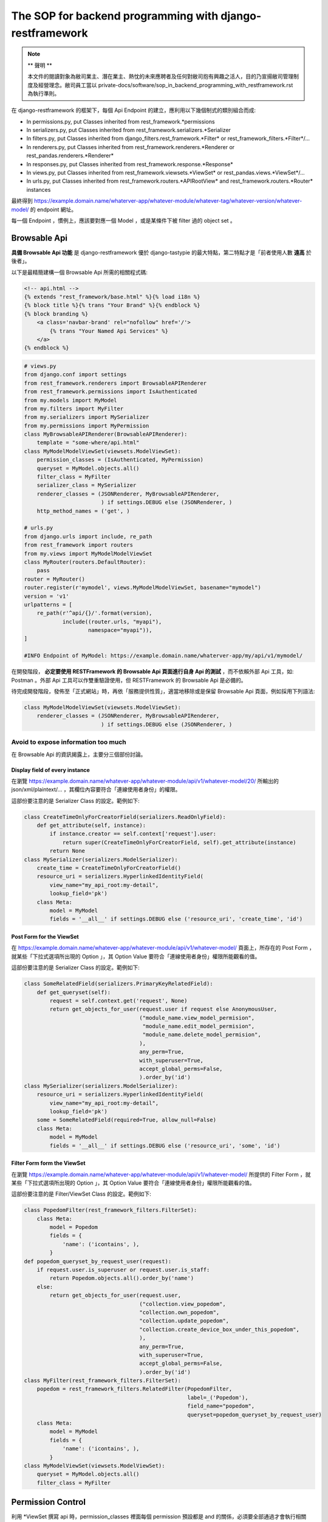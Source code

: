 The SOP for backend programming with django-restframework
===============================================================================

.. note::

    ** 聲明 **

    本文件的閱讀對象為敝司業主、潛在業主、熱忱的未來應聘者及任何對敝司抱有興趣之活人，\
    目的乃宣揚敝司管理制度及經營理念。敝司員工當以 private-docs/software/sop_in_backend_programming_with_restframework.rst 為執行準則。

在 django-restframework 的框架下，每個 Api Endpoint 的建立，應利用以下幾個制式的類別組合而成:

* In permissions.py, put Classes inherited from rest_framework.\*permissions
* In serializers.py, put Classes inherited from rest_framework.serializers.\*Serializer
* In filters.py, put Classes inherited from django_filters.rest_framework.\*Filter\* or rest_framework_filters.\*Filter\*/...
* In renderers.py, put Classes inherited from rest_framework.renderers.\*Renderer or rest_pandas.renderers.\*Renderer\*
* In responses.py, put Classes inherited from rest_framework.response.\*Response\*
* In views.py, put Classes inherited from rest_framework.viewsets.\*ViewSet\* or rest_pandas.views.\*ViewSet\*/...
* In urls.py, put Classes inherited from rest_framework.routers.\*APIRootView\* and rest_framework.routers.\*Router\* instances

最終得到 https://example.domain.name/whaterver-app/whatever-module/whatever-tag/whatever-version/whatever-model/ 的 endpoint 網址。

每一個 Endpoint ，慣例上，應該要對應一個 Model ，或是某條件下被 filter 過的 object set 。

Browsable Api
-------------------------------------------------------------------------------

**具備 Browsable Api 功能** 是 django-restframework 優於 django-tastypie 的最大特點，\
第二特點才是「前者使用人數 **遠高** 於後者」。

以下是最精簡建構一個 Browsable Api 所需的相關程式碼:

.. code-block:: html

    <!-- api.html -->
    {% extends "rest_framework/base.html" %}{% load i18n %}
    {% block title %}{% trans "Your Brand" %}{% endblock %}
    {% block branding %}
        <a class='navbar-brand' rel="nofollow" href='/'>
            {% trans "Your Named Api Services" %}
        </a>
    {% endblock %}

.. code-block:: python

    # views.py
    from django.conf import settings
    from rest_framework.renderers import BrowsableAPIRenderer
    from rest_framework.permissions import IsAuthenticated
    from my.models import MyModel
    from my.filters import MyFilter
    from my.serializers import MySerializer
    from my.permissions import MyPermission
    class MyBrowsableAPIRenderer(BrowsableAPIRenderer):
        template = "some-where/api.html"
    class MyModelModelViewSet(viewsets.ModelViewSet):
        permission_classes = (IsAuthenticated, MyPermission)
        queryset = MyModel.objects.all()
        filter_class = MyFilter
        serializer_class = MySerializer
        renderer_classes = (JSONRenderer, MyBrowsableAPIRenderer,
                            ) if settings.DEBUG else (JSONRenderer, )
        http_method_names = ('get', )

    # urls.py
    from django.urls import include, re_path
    from rest_framework import routers
    from my.views import MyModelModelViewSet
    class MyRouter(routers.DefaultRouter):
        pass 
    router = MyRouter()
    router.register(r'mymodel', views.MyModelModelViewSet, basename="mymodel")
    version = 'v1'
    urlpatterns = [
        re_path(r'^api/{}/'.format(version),
                include((router.urls, "myapi"),
                        namespace="myapi")),
    ]

    #INFO Endpoint of MyModel: https://example.domain.name/whaterver-app/my/api/v1/mymodel/ 

在開發階段， **必定要使用 RESTFramework 的 Browsable Api 頁面進行自身 Api 的測試** ，\
而不依賴外部 Api 工具，如: Postman 。外部 Api 工具可以作雙重驗證使用，\
但 RESTFramework 的 Browsable Api 是必備的。

待完成開發階段，發佈至「正式網站」時，再依「服務提供性質」，\
適當地移除或是保留 Browsable Api 頁面，例如採用下列語法:

.. code-block:: python

    class MyModelModelViewSet(viewsets.ModelViewSet):
        renderer_classes = (JSONRenderer, MyBrowsableAPIRenderer,
                            ) if settings.DEBUG else (JSONRenderer, )

Avoid to expose information too much
^^^^^^^^^^^^^^^^^^^^^^^^^^^^^^^^^^^^^^^^^^^^^^^^^^^^^^^^^^^^^^^^^^^^^^^^^^^^^^^

在 Browsable Api 的資訊揭露上，主要分三個部份討論。

Display field of every instance
...............................................................................

在瀏覽 https://example.domain.name/whatever-app/whatever-module/api/v1/whatever-model/20/ 所輸出的 json/xml/plaintext/... ，\
其欄位內容要符合「連線使用者身份」的權限。

這部份要注意的是 Serializer Class 的設定。範例如下:

.. code-block:: python

    class CreateTimeOnlyForCreatorField(serializers.ReadOnlyField):
        def get_attribute(self, instance):
            if instance.creator == self.context['request'].user:
                return super(CreateTimeOnlyForCreatorField, self).get_attribute(instance)
            return None
    class MySerializer(serializers.ModelSerializer):
        create_time = CreateTimeOnlyForCreatorField()
        resource_uri = serializers.HyperlinkedIdentityField(
            view_name="my_api_root:my-detail",
            lookup_field='pk')
        class Meta:
            model = MyModel
            fields = '__all__' if settings.DEBUG else ('resource_uri', 'create_time', 'id')

Post Form for the ViewSet
...............................................................................

在 https://example.domain.name/whatever-app/whatever-module/api/v1/whatever-model/ 頁面上，\
所存在的 Post Form ，就某些「下拉式選項所出現的 Option 」，其 Option Value 要符合「連線使用者身份」權限所能觀看的值。

這部份要注意的是 Serializer Class 的設定。範例如下:

.. code-block:: python

    class SomeRelatedField(serializers.PrimaryKeyRelatedField):
        def get_queryset(self):
            request = self.context.get('request', None)
            return get_objects_for_user(request.user if request else AnonymousUser,
                                        ("module_name.view_model_permision",
                                         "module_name.edit_model_permision",
                                         "module_name.delete_model_permision",
                                        ),
                                        any_perm=True,
                                        with_superuser=True,
                                        accept_global_perms=False,
                                        ).order_by('id')
    class MySerializer(serializers.ModelSerializer):
        resource_uri = serializers.HyperlinkedIdentityField(
            view_name="my_api_root:my-detail",
            lookup_field='pk')
        some = SomeRelatedField(required=True, allow_null=False)
        class Meta:
            model = MyModel
            fields = '__all__' if settings.DEBUG else ('resource_uri', 'some', 'id')

Filter Form form the ViewSet
...............................................................................

在瀏覽 https://example.domain.name/whatever-app/whatever-module/api/v1/whatever-model/ 所提供的 Filter Form ，\
就某些「下拉式選項所出現的 Option 」，其 Option Value 要符合「連線使用者身份」權限所能觀看的值。

這部份要注意的是 Filter/ViewSet Class 的設定。範例如下:

.. code-block:: python

    class PopedomFilter(rest_framework_filters.FilterSet):
        class Meta:
            model = Popedom
            fields = {
                'name': ('icontains', ),
            }
    def popedom_queryset_by_request_user(request):
        if request.user.is_superuser or request.user.is_staff:
            return Popedom.objects.all().order_by('name')
        else:
            return get_objects_for_user(request.user,
                                        ("collection.view_popedom",
                                        "collection.own_popedom",
                                        "collection.update_popedom",
                                        "collection.create_device_box_under_this_popedom",
                                        ),
                                        any_perm=True,
                                        with_superuser=True,
                                        accept_global_perms=False,
                                        ).order_by('id')
    class MyFilter(rest_framework_filters.FilterSet):
        popedom = rest_framework_filters.RelatedFilter(PopedomFilter,
                                                       label=_('Popedom'),
                                                       field_name="popedom",
                                                       queryset=popedom_queryset_by_request_user)
        class Meta:
            model = MyModel
            fields = {
                'name': ('icontains', ),
            }
    class MyModelViewSet(viewsets.ModelViewSet):
        queryset = MyModel.objects.all()
        filter_class = MyFilter

Permission Control 
-------------------------------------------------------------------------------

利用 \*ViewSet 撰寫 api 時，permission_classes 裡面每個 permission 預設都是 and 的關係，\
必須要全部通過才會執行相關 action，若要使用 or 關係時必須要引用到 ho600_lib.permissions 的 Or。

\*ViewSet 除了加上應該要有的 permission_classes 之外，\
也應該要在 \*.ViewSet.get_queryset 函式裡面限制可以暴露給該使用者的資料，做另一層防護。

權限控制以 django 內建權限架構及 django-guardian 為基礎，在判斷權限時，\
以 request.user 為出發點，來判斷他/她能不能 *CRUD* 某個物件，\
並儘量不要摻雜其他判斷條件。

例如: 某人要刪除某一任務，而功能需求又限制只能刪除創建時間超過 3 年以上的任務，\
則「權限判斷」應僅止於在 \*ViewSet.permission_classes 及 \*ViewSet.get_queryset 處理，\
前者處理「某人有沒有某個 permission_name 或某人在某個物件上有沒有某個 permission_name」，\
後者是把「某人具備某個 permission_name 的物件全部撈出來」。兩者要同時存在，且不可互相抵觸。\
而「只有創建時間超過 3 年以上的任務」的條件，必須置於 \*ViewSet.perform_destroy 函式之中。以下為範例程式:

.. code-block:: python

    class IsSuperuserOrStaff(BasePermission):
        def has_permission(self, request, view):
            res = False
            res = (request.user.is_authenticated()
                   and (request.user.is_superuser
                        or request.user.is_staff))
            return res
        def has_object_permission(self, request, view, obj):
            res = False
            res = (request.user.is_authenticated()
                   and (request.user.is_superuser
                        or request.user.is_staff))
            return res
    class DealWithTicketPermission(BasePermission):
        METHOD_PERMISSION_MAPPING = {
            "POST": ("ticket.create_ticket", ),
            "GET": ("view_ticket", "own_ticket", "update_ticket", ),
            "PATCH": ("own_ticket", "update_ticket", ),
            "PUT": ("own_ticket", "update_ticket", ),
            "DELETE": ("own_ticket", ),
        }
        def has_permission(self, request, view):
            res = False
            if request.method == 'POST':
                res = request.user.has_perm(self.METHOD_PERMISSION_MAPPING[request.method])
            elif request.method in self.METHOD_PERMISSION_MAPPING:
                res = True
            return res
        def has_object_permission(self, request, view, obj):
            res = False
            if request.method in self.METHOD_PERMISSION_MAPPING:
                if get_user_perms(request.user, obj
                                 ).filter(content_type__app_label='ticket',
                                          codename__in=self.METHOD_PERMISSION_MAPPING[request.method]
                                         ).exists():
                    res = True
            return res
    class TicketModelViewSet(viewsets.ModelViewSet):
        permission_classes = (Or(IsSuperuserOrStaff, DealWithTicketPermission), )
        queryset = Ticket.objects.all()
        filter_class = TicketFilter
        serializer_class = TicketSerializer
        renderer_classes = (JSONRenderer, BrowsableAPIRenderer, ) if settings.DEBUG else (JSONRenderer, )
        http_method_names = ('get', 'delete', )
        def get_queryset(self):
            return get_objects_for_user(self.request.user,
                                        ("ticket.view_ticket",
                                         "ticket.own_ticket",
                                         "ticket.update_ticket", ),
                                        any_perm=True,
                                        with_superuser=True,
                                        accept_global_perms=False,
                                       ).order_by('id')
        def perform_destroy(self, obj):
            if obj.is_expired:
                super(TicketModelViewSet, self).perform_destroy(obj)
            else:
                raise SomeException('...')
    
    # models.py
    class Ticket(models.Model):
        ...
        @property
        def is_expired(self):
            if (self.create_time - datetime.datetime.utcnow()) > datetime.datetime.timedelta(years=3):
                return True
            else:
                return False

將判斷「任務是否過期」的條件置入 Model 中，這是原有 Django 開發所制定的規範，\
與 RESTful Api 無關。也就是說，在整個系統上，可能有一堆地方都要去判斷 Ticket instance 是否過期，\
這個 "> 3年" 的判斷式只應該存在於一處，而最佳的地方就是 Model 內的定義。